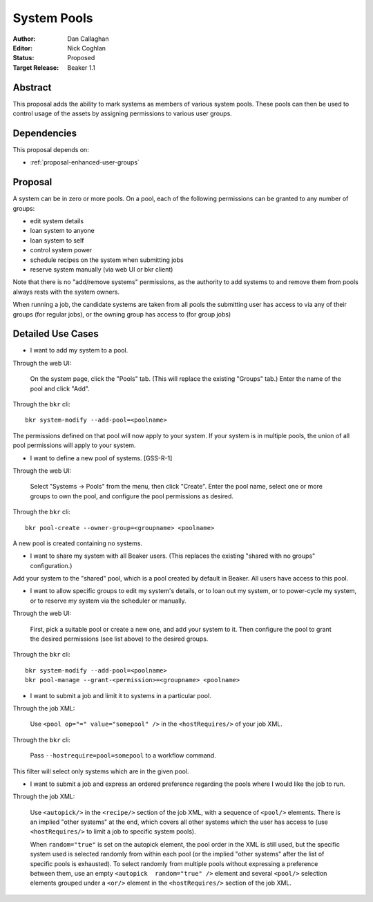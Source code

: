 .. _proposal-system-pools:

System Pools
============

:Author: Dan Callaghan
:Editor: Nick Coghlan
:Status: Proposed
:Target Release: Beaker 1.1


Abstract
--------

This proposal adds the ability to mark systems as members of various
system pools. These pools can then be used to control usage of the assets
by assigning permissions to various user groups.


Dependencies
------------

This proposal depends on:

* :ref:`proposal-enhanced-user-groups`

Proposal
--------

A system can be in zero or more pools. On a pool, each of the following
permissions can be granted to any number of groups:

* edit system details
* loan system to anyone
* loan system to self
* control system power
* schedule recipes on the system when submitting jobs
* reserve system manually (via web UI or bkr client)

Note that there is no "add/remove systems" permissions, as the authority
to add systems to and remove them from pools always rests with the system
owners.

When running a job, the candidate systems are taken from all pools the
submitting user has access to via any of their groups (for regular  jobs),
or the owning group has access to (for group jobs)


Detailed Use Cases
------------------

* I want to add my system to a pool.

Through the web UI:

   On the system page, click the "Pools" tab. (This will replace the
   existing "Groups" tab.) Enter the name of the pool and click "Add".

Through the ``bkr`` cli::

   bkr system-modify --add-pool=<poolname>

The permissions defined on that pool will now apply to your system. If
your system is in multiple pools, the union of all pool permissions will
apply to your system.

* I want to define a new pool of systems. [GSS-R-1]

Through the web UI:

   Select "Systems -> Pools" from the menu, then click "Create". Enter the
   pool name, select one or more groups to own the pool, and configure the
   pool permissions as desired.

Through the ``bkr`` cli::

   bkr pool-create --owner-group=<groupname> <poolname>

A new pool is created containing no systems.

* I want to share my system with all Beaker users. (This replaces
  the existing "shared with no groups" configuration.)

Add your system to the "shared" pool, which is a pool created by default
in Beaker. All users have access to this pool.

* I want to allow specific groups to edit my system's details, or to loan
  out my system, or to power-cycle my system, or  to reserve my system via
  the scheduler or manually.

Through the web UI:

   First,  pick a suitable pool or create a new one, and add your system
   to it.  Then configure the pool to grant the desired permissions
   (see list above) to the desired groups.

Through the ``bkr`` cli::

   bkr system-modify --add-pool=<poolname>
   bkr pool-manage --grant-<permission>=<groupname> <poolname>

* I want to submit a job and limit it to systems in a particular pool.

Through the job XML:

   Use  ``<pool op="=" value="somepool" />`` in the
   ``<hostRequires/>`` of your job XML.

Through the ``bkr`` cli:

   Pass ``--hostrequire=pool=somepool`` to a workflow command.

This filter will select only systems which are in the given pool.

* I want to submit a job and express an ordered preference regarding
  the pools where I would like the job to run.

Through the job XML:

   Use ``<autopick/>`` in the ``<recipe/>`` section of the job XML, with a
   sequence of ``<pool/>`` elements. There is an implied "other systems"
   at the end, which covers all other systems which the user has  access
   to (use ``<hostRequires/>`` to limit a job to specific system  pools).

   When ``random="true"`` is set on the autopick element, the pool order
   in the XML is still used, but the specific system used is selected
   randomly from within each pool (or the implied "other systems" after
   the list of specific pools is exhausted). To select randomly from
   multiple pools without expressing a preference between them, use
   an empty ``<autopick  random="true" />`` element and several
   ``<pool/>`` selection elements grouped under a ``<or/>`` element
   in the ``<hostRequires/>`` section of the job XML.
